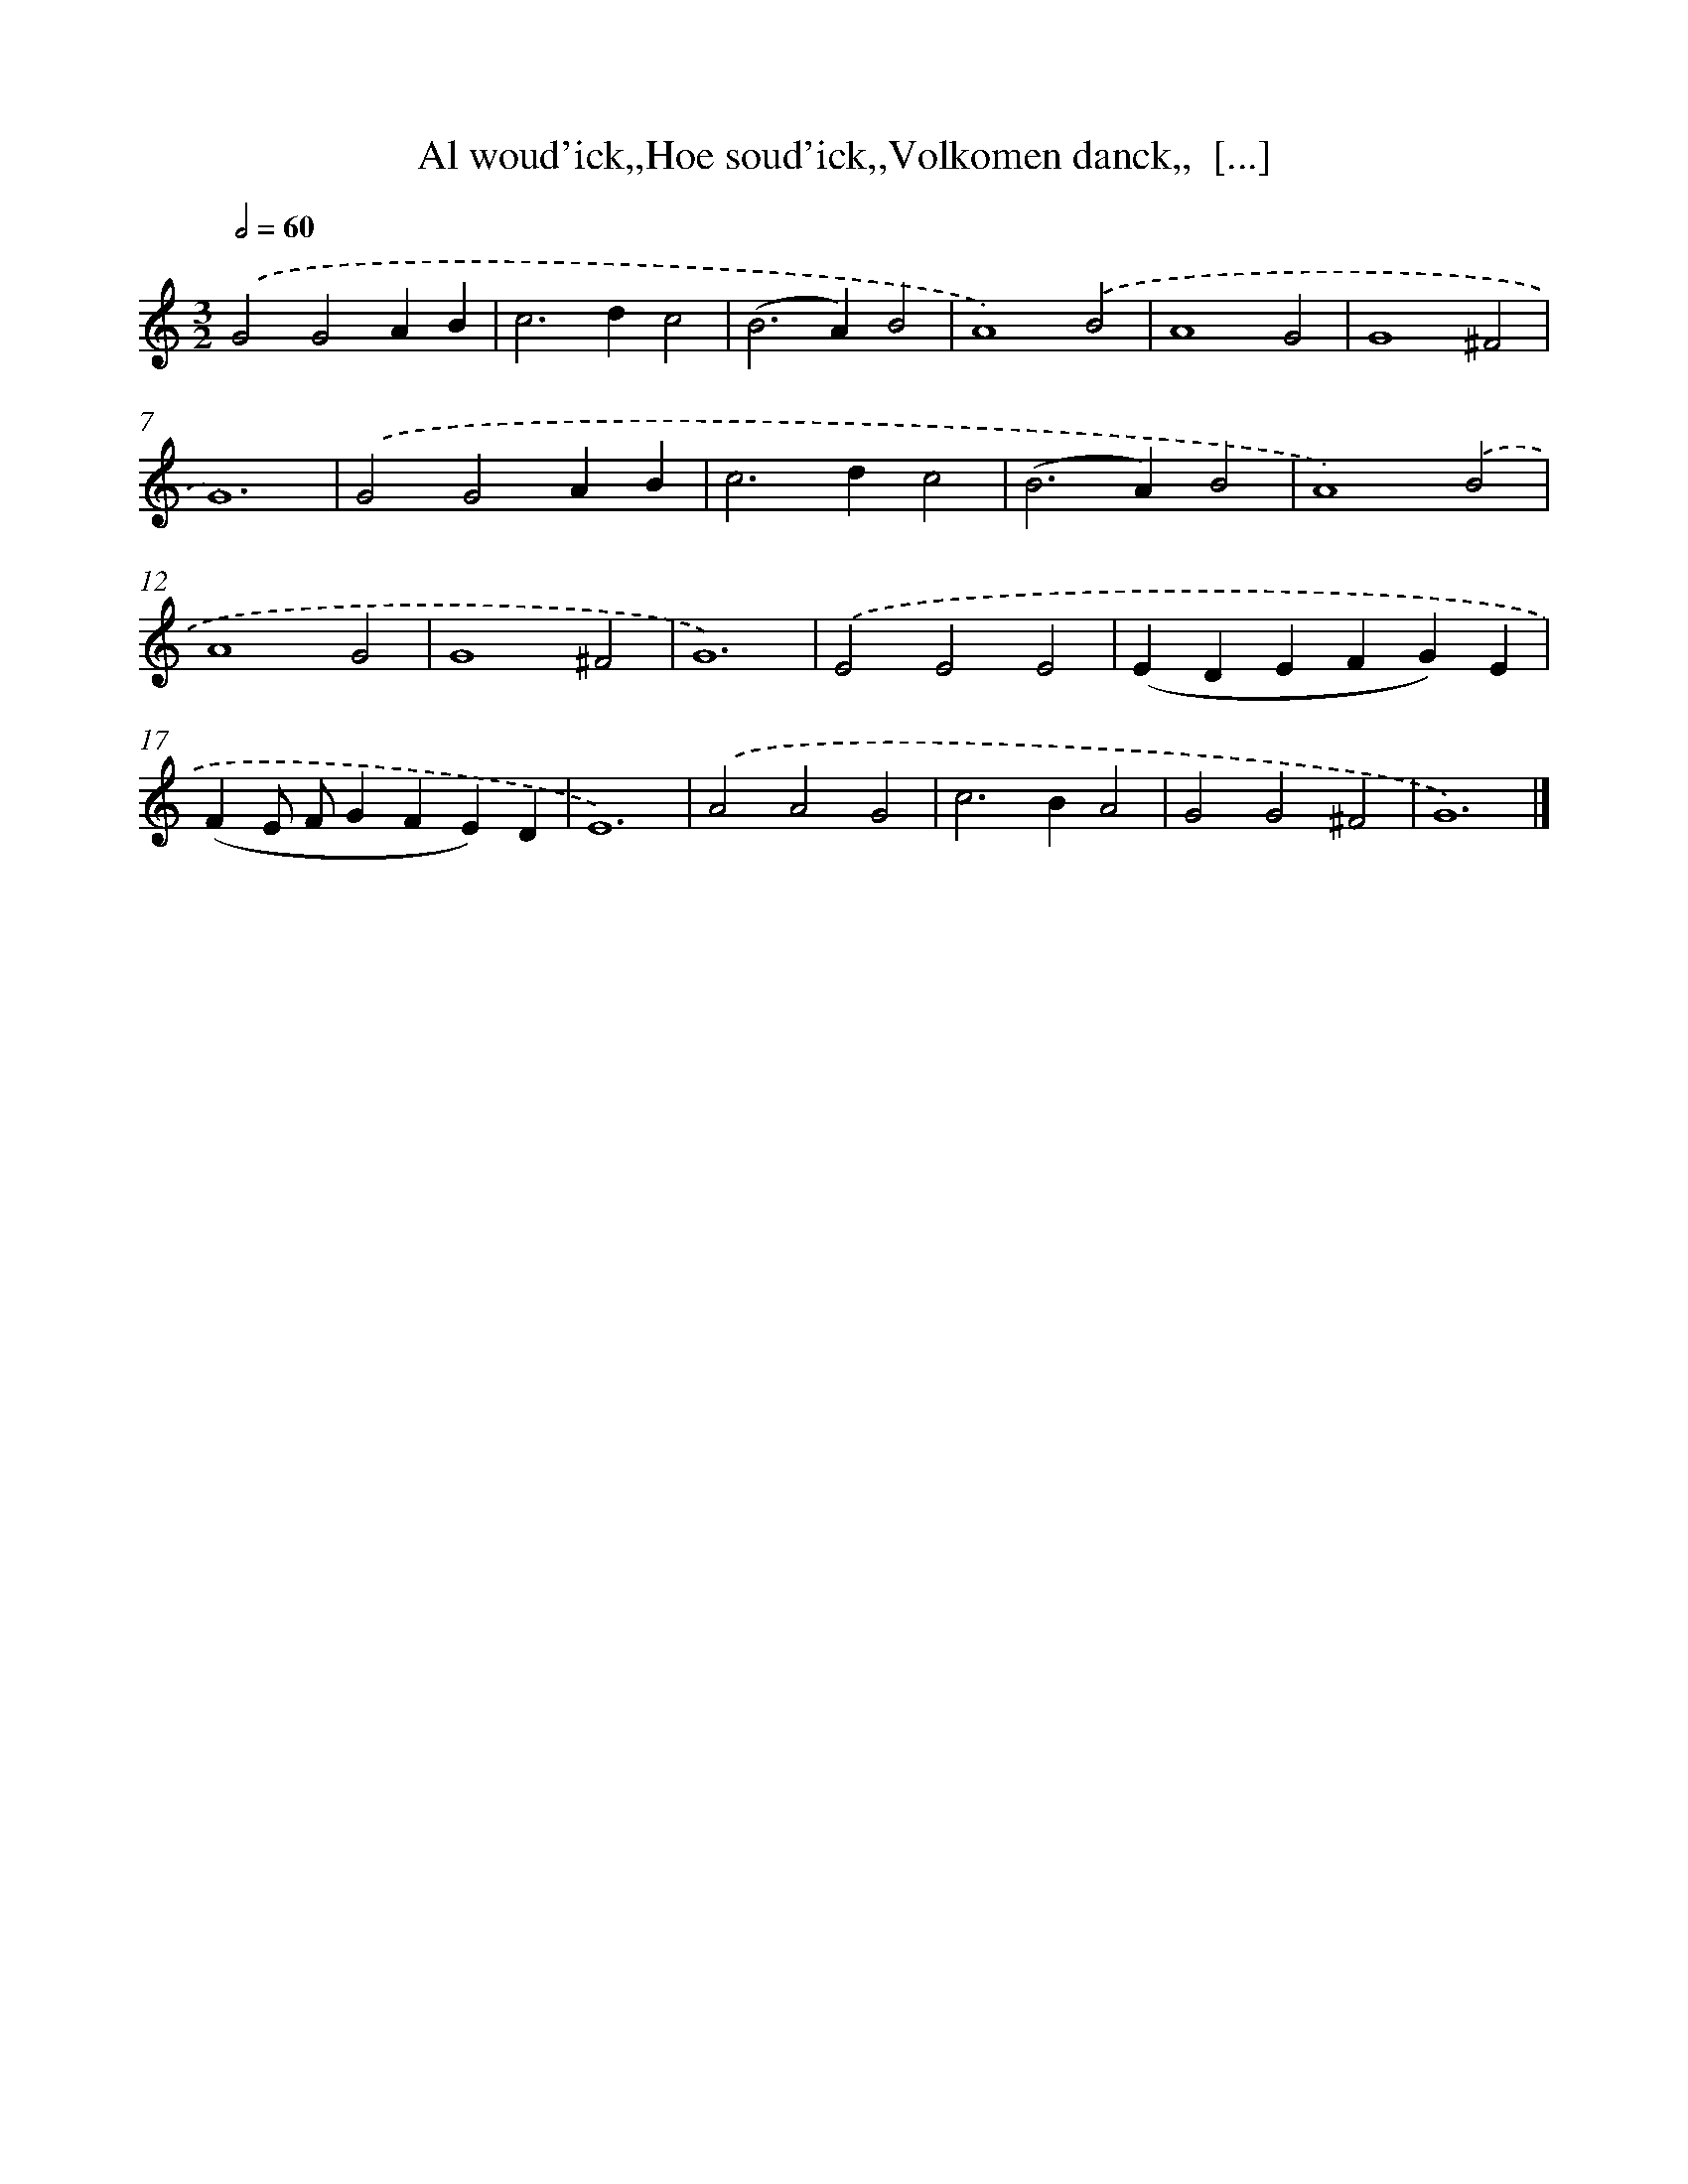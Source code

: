 X: 757
T: Al woud'ick,,Hoe soud'ick,,Volkomen danck,,  [...]
%%abc-version 2.0
%%abcx-abcm2ps-target-version 5.9.1 (29 Sep 2008)
%%abc-creator hum2abc beta
%%abcx-conversion-date 2018/11/01 14:35:36
%%humdrum-veritas 2410975734
%%humdrum-veritas-data 3488165893
%%continueall 1
%%barnumbers 0
L: 1/4
M: 3/2
Q: 1/2=60
K: C clef=treble
.('G2G2AB |
c2>d2c2 |
(B2>A2)B2 |
A4).('B2 |
A4G2 |
G4^F2 |
G6) |
.('G2G2AB |
c2>d2c2 |
(B2>A2)B2 |
A4).('B2 |
A4G2 |
G4^F2 |
G6) |
.('E2E2E2 |
(EDEFG)E |
(FE/ F/GFE)D |
E6) |
.('A2A2G2 |
c2>B2A2 |
G2G2^F2 |
G6) |]
